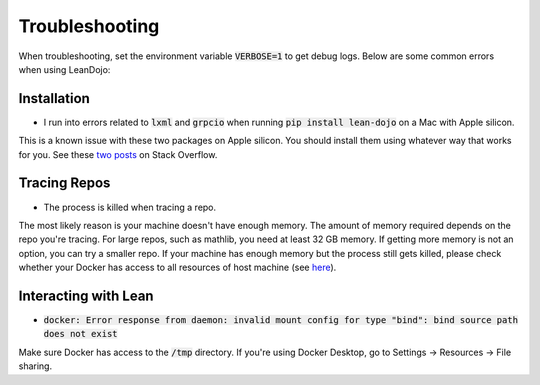 .. _troubleshooting:

Troubleshooting
===============

When troubleshooting, set the environment variable :code:`VERBOSE=1` to get debug logs. 
Below are some common errors when using LeanDojo:

Installation
************

* I run into errors related to :code:`lxml` and :code:`grpcio` when running :code:`pip install lean-dojo` on a Mac with Apple silicon.

This is a known issue with these two packages on Apple silicon. You should install them using whatever way that works for you. See these `two <https://stackoverflow.com/questions/19548011/cannot-install-lxml-on-mac-os-x-10-9>`_ `posts <https://stackoverflow.com/questions/66640705/how-can-i-install-grpcio-on-an-apple-m1-silicon-laptop>`_ on Stack Overflow.

Tracing Repos
*************

* The process is killed when tracing a repo.

The most likely reason is your machine doesn't have enough memory. The amount of 
memory required depends on the repo you're tracing. For large repos, such as mathlib, you need at least 32 GB memory. If getting more memory is not an option, 
you can try a smaller repo. If your machine has enough memory but the process still gets killed, please check
whether your Docker has access to all resources of host machine (see `here <https://docs.docker.com/desktop/settings/mac/#resources>`_).

Interacting with Lean
*********************

* :code:`docker: Error response from daemon: invalid mount config for type "bind": bind source path does not exist`

Make sure Docker has access to the :code:`/tmp` directory. If you're using Docker Desktop, go to Settings -> Resources -> File sharing.
